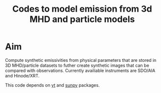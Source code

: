 #+TITLE:Codes to model emission from 3d MHD and particle models

* Aim
Compute synthetic emissivities from physical parameters that are stored in 3D MHD/particle datasets to futher create synthetic images that can be compared with observations.
Currently availiable instruments are SDO/AIA and Hinode/XRT. 

This code depends on [[https://yt-project.org/][yt]] and [[https://sunpy.org/][sunpy]] packages.

